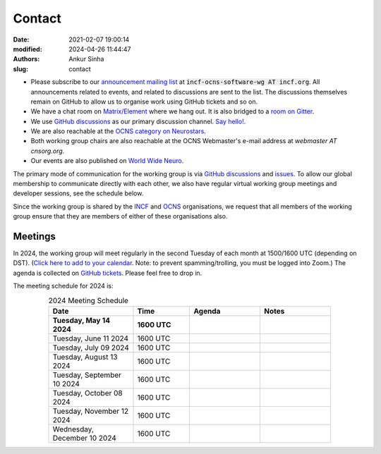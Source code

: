 Contact
#######
:date: 2021-02-07 19:00:14
:modified: 2024-04-26 11:44:47
:authors: Ankur Sinha
:slug: contact

- Please subscribe to our `announcement mailing list <https://lists.incf.org/cgi-bin/mailman/listinfo/incf-ocns-software-wg>`__ at :code:`incf-ocns-software-wg AT incf.org`. All announcements related to events, and related to discussions are sent to the list. The discussions themselves remain on GitHub to allow us to organise work using GitHub tickets and so on.
- We have a chat room on `Matrix/Element <https://matrix.to/#/#OCNS_SoftwareWG:gitter.im>`__ where we hang out. It is also bridged to a `room on Gitter <https://gitter.im/OCNS/SoftwareWG>`__.
- We use `GitHub discussions <https://github.com/OCNS/SoftwareWG/discussions>`__ as our primary discussion channel. `Say hello! <https://github.com/OCNS/SoftwareWG/discussions/12>`__.
- We are also reachable at the `OCNS category on Neurostars <https://neurostars.org/c/institutions/ocns/30>`__.
- Both working group chairs are also reachable at the OCNS Webmaster's e-mail address at `webmaster AT cnsorg.org`.
- Our events are also published on `World Wide Neuro <https://www.world-wide.org/Neuro/INCF-OCNS-Software-WG/>`__.

The primary mode of communication for the working group is via `GitHub discussions <https://github.com/OCNS/SoftwareWG/discussions>`__ and `issues <https://github.com/OCNS/SoftwareWG/issues>`__.
To allow our global membership to communicate directly with each other, we also have regular virtual working group meetings and developer sessions, see the schedule below.

Since the working group is shared by the INCF_ and OCNS_ organisations, we request that all members of the working group ensure that they are members of either of these organisations also.

Meetings
--------

In 2024, the working group will meet regularly in the second Tuesday of each month at 1500/1600 UTC (depending on DST).
(`Click here to add to your calendar <{filename}/extras/ics/2024-SoftwareWG-zoom.ics>`__. Note: to prevent spamming/trolling, you must be logged into Zoom.)
The agenda is collected on `GitHub tickets <https://github.com/OCNS/SoftwareWG/labels/C%3A%20Meeting>`__.
Please feel free to drop in.

The meeting schedule for 2024 is:

.. csv-table:: 2024 Meeting Schedule
   :header: "Date", "Time", "Agenda", "Notes"
   :width: 80%
   :widths: 30, 20, 25, 25
   :align: center
   :class: table table-striped table-bordered

    "**Tuesday, May 14 2024**", "**1600 UTC**", "", ""
    "Tuesday, June 11 2024", "1600 UTC", "", ""
    "Tuesday, July 09 2024", "1600 UTC", "", ""
    "Tuesday, August 13 2024", "1600 UTC", "", ""
    "Tuesday, September 10 2024", "1600 UTC", "", ""
    "Tuesday, October 08 2024", "1600 UTC", "", ""
    "Tuesday, November 12 2024", "1600 UTC", "", ""
    "Wednesday, December 10 2024", "1600 UTC", "", ""

.. _INCF: https://incf.org
.. _OCNS: http://www.cnsorg.org
